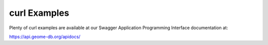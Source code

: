 .. curl_examples


curl Examples
===============

Plenty of curl examples are available at our Swagger Application Programming Interface documentation at:

https://api.geome-db.org/apidocs/
